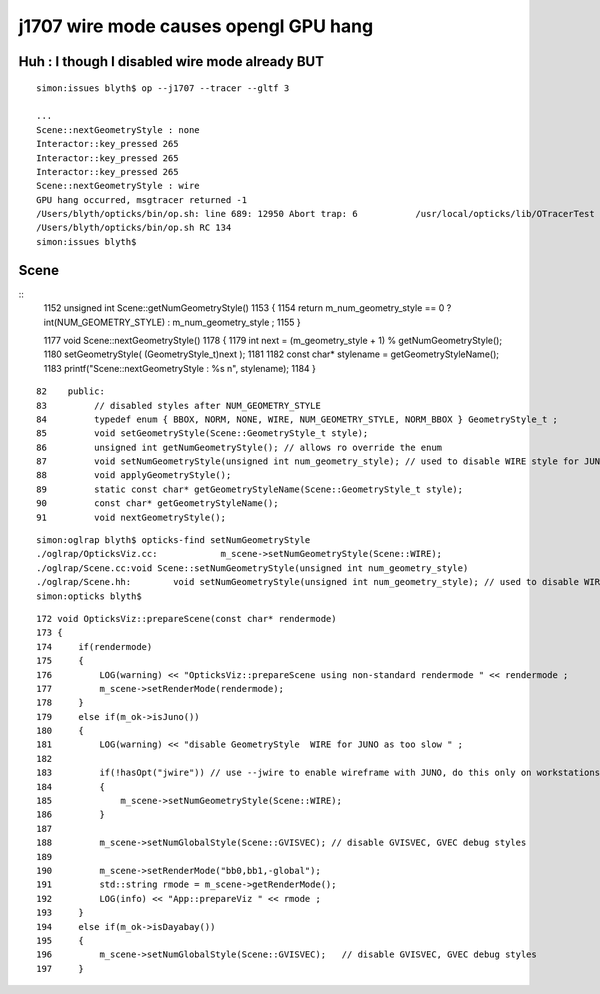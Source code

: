 j1707 wire mode causes opengl GPU hang
=========================================


Huh : I though I disabled wire mode already BUT
---------------------------------------------------

::

    simon:issues blyth$ op --j1707 --tracer --gltf 3

    ...
    Scene::nextGeometryStyle : none 
    Interactor::key_pressed 265 
    Interactor::key_pressed 265 
    Interactor::key_pressed 265 
    Scene::nextGeometryStyle : wire 
    GPU hang occurred, msgtracer returned -1
    /Users/blyth/opticks/bin/op.sh: line 689: 12950 Abort trap: 6           /usr/local/opticks/lib/OTracerTest --j1707 --tracer --gltf 3
    /Users/blyth/opticks/bin/op.sh RC 134
    simon:issues blyth$ 



Scene
--------


::
    1152 unsigned int Scene::getNumGeometryStyle()
    1153 {
    1154     return m_num_geometry_style == 0 ? int(NUM_GEOMETRY_STYLE) : m_num_geometry_style ;
    1155 }


    1177 void Scene::nextGeometryStyle()
    1178 {
    1179     int next = (m_geometry_style + 1) % getNumGeometryStyle();
    1180     setGeometryStyle( (GeometryStyle_t)next );
    1181 
    1182     const char* stylename = getGeometryStyleName();
    1183     printf("Scene::nextGeometryStyle : %s \n", stylename);
    1184 }

::

     82    public:
     83         // disabled styles after NUM_GEOMETRY_STYLE
     84         typedef enum { BBOX, NORM, NONE, WIRE, NUM_GEOMETRY_STYLE, NORM_BBOX } GeometryStyle_t ;
     85         void setGeometryStyle(Scene::GeometryStyle_t style);
     86         unsigned int getNumGeometryStyle(); // allows ro override the enum
     87         void setNumGeometryStyle(unsigned int num_geometry_style); // used to disable WIRE style for JUNO
     88         void applyGeometryStyle();
     89         static const char* getGeometryStyleName(Scene::GeometryStyle_t style);
     90         const char* getGeometryStyleName();
     91         void nextGeometryStyle();



::

    simon:oglrap blyth$ opticks-find setNumGeometryStyle
    ./oglrap/OpticksViz.cc:            m_scene->setNumGeometryStyle(Scene::WIRE); 
    ./oglrap/Scene.cc:void Scene::setNumGeometryStyle(unsigned int num_geometry_style)
    ./oglrap/Scene.hh:        void setNumGeometryStyle(unsigned int num_geometry_style); // used to disable WIRE style for JUNO
    simon:opticks blyth$ 

::

    172 void OpticksViz::prepareScene(const char* rendermode)
    173 {
    174     if(rendermode)
    175     {
    176         LOG(warning) << "OpticksViz::prepareScene using non-standard rendermode " << rendermode ;
    177         m_scene->setRenderMode(rendermode);
    178     }
    179     else if(m_ok->isJuno())
    180     {
    181         LOG(warning) << "disable GeometryStyle  WIRE for JUNO as too slow " ;
    182 
    183         if(!hasOpt("jwire")) // use --jwire to enable wireframe with JUNO, do this only on workstations with very recent GPUs
    184         {
    185             m_scene->setNumGeometryStyle(Scene::WIRE);
    186         }
    187 
    188         m_scene->setNumGlobalStyle(Scene::GVISVEC); // disable GVISVEC, GVEC debug styles
    189 
    190         m_scene->setRenderMode("bb0,bb1,-global");
    191         std::string rmode = m_scene->getRenderMode();
    192         LOG(info) << "App::prepareViz " << rmode ;
    193     }
    194     else if(m_ok->isDayabay())
    195     {
    196         m_scene->setNumGlobalStyle(Scene::GVISVEC);   // disable GVISVEC, GVEC debug styles
    197     }



